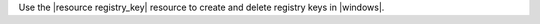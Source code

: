 .. The contents of this file may be included in multiple topics (using the includes directive).
.. The contents of this file should be modified in a way that preserves its ability to appear in multiple topics.

Use the |resource registry_key| resource to create and delete registry keys in |windows|.

